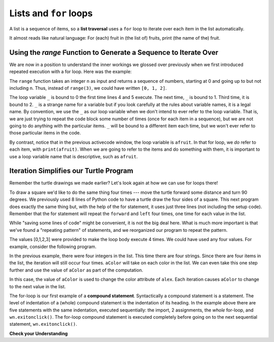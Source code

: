 ..  Copyright (C)  Brad Miller, David Ranum, Jeffrey Elkner, Peter Wentworth, Allen B. Downey, Chris
    Meyers, and Dario Mitchell.  Permission is granted to copy, distribute
    and/or modify this document under the terms of the GNU Free Documentation
    License, Version 1.3 or any later version published by the Free Software
    Foundation; with Invariant Sections being Forward, Prefaces, and
    Contributor List, no Front-Cover Texts, and no Back-Cover Texts.  A copy of
    the license is included in the section entitled "GNU Free Documentation
    License".

.. qnum::
   :prefix: iter-5-
   :start: 1

Lists and ``for`` loops
=======================

A list is a sequence of items, so a **list traversal** uses a ``for`` loop to iterate over each item in the list automatically. 

.. activecode:: ac6_5_1

    fruits = ["apple", "orange", "banana", "cherry"]

    for fruit in fruits:     # by item
        print(fruit)

It almost reads like natural language: For (each) fruit in (the list of) fruits,
print (the name of the) fruit.



Using the `range` Function to Generate a Sequence to Iterate Over
-----------------------------------------------------------------

We are now in a position to understand the inner workings we glossed over previously when we first introduced repeated execution with a for loop.
Here was the example:

.. activecode:: ac_6_5_1a

   print("This will execute first")

   for _ in range(3):
       print("This line will execute three times")
       print("This line will also execute three times")

   print("Now we are outside of the for loop!")

The ``range`` function takes an integer n as input and returns a sequence of numbers, starting at 0 and going up to but not including n.
Thus, instead of ``range(3)``, we could have written ``[0, 1, 2]``.

The loop variable ``_`` is bound to 0 the first time lines 4 and 5 execute. The next time, ``_`` is bound to 1. Third time, it is bound to 2.
``_`` is a strange name for a variable but  if you look carefully at the rules about variable names, it is a legal name. By convention, we use the ``_`` as our loop variable when we don't intend to ever refer to the loop variable. That is, we are just trying to repeat the code block some number of times (once for each item in a sequence), but we are not going to do anything with the particular items. ``_`` will be bound to a different item each time, but we won't ever refer to those particular items in the code.

By contrast, notice that in the previous activecode window, the loop variable is ``afruit``. In that for loop, we *do* refer to each item, with ``print(afruit)``. When we are going to refer to the items and do something with them, it is important to use a loop variable name that is descriptive, such as ``afruit``.

Iteration Simplifies our Turtle Program
---------------------------------------

Remember the turtle drawings we made earlier? Let's look again at how we can use for loops there!

To draw a square we'd like to do the same thing four times --- move the turtle forward some 
distance and turn 90 degrees.  We previously used 8 lines of Python code to have a turtle draw the four 
sides of a square.  This next program does exactly the same thing but, with the help of the for 
statement, it uses just three lines (not including the setup code).  Remember that the for statement 
will repeat the ``forward`` and ``left`` four times, one time for each value in the list.

.. activecode:: ac6_5_2
   :nocodelens:

   import turtle            # set up alex
   wn = turtle.Screen()
   alex = turtle.Turtle()

   for i in [0, 1, 2, 3]:      # repeat four times
       alex.forward(50)
       alex.left(90)

   wn.exitonclick()

While "saving some lines of code" might be convenient, it is not the big
deal here.  What is much more important is that we've found a "repeating
pattern" of statements, and we reorganized our program to repeat the pattern.

The values [0,1,2,3] were provided to make the loop body execute 4 times.
We could have used any four values.  For example, consider the following program.


.. activecode:: ac6_5_3
   :nocodelens:

   import turtle            # set up alex
   wn = turtle.Screen()
   alex = turtle.Turtle()

   for aColor in ["yellow", "red", "purple", "blue"]:      # repeat four times
       alex.forward(50)
       alex.left(90)

   wn.exitonclick()

In the previous example, there were four integers in the list.  This time there are four strings. 
Since there are four items in the list, the iteration will still occur four times.  ``aColor`` will 
take on each color in the list.  We can even take this one step further and use the value of 
``aColor`` as part of the computation.

.. activecode:: ac6_5_4
    :nocodelens:

    import turtle            # set up alex
    wn = turtle.Screen()
    alex = turtle.Turtle()

    for aColor in ["yellow", "red", "purple", "blue"]:
        alex.color(aColor)
        alex.forward(50)
        alex.left(90)

    wn.exitonclick()

In this case, the value of ``aColor`` is used to change the color attribute of ``alex``. Each 
iteration causes ``aColor`` to change to the next value in the list.

The for-loop is our first example of a **compound statement**. Syntactically a compound statement 
is a statement. The level of indentation of a (whole) compound statement is the indentation of its 
heading. In the example above there are five statements with the same indentation, executed 
sequentially: the import, 2 assignments, the *whole* for-loop, and ``wn.exitonclick()``. The 
for-loop compound statement is executed completely before going on to the next sequential 
statement, ``wn.exitonclick()``.

**Check your Understanding**

.. mchoice:: question6_5_1
   :answer_a: 8
   :answer_b: 9
   :answer_c: 15
   :answer_d: Error, the for statement needs to use the range function.
   :correct: b
   :feedback_a: Iteration by item will process once for each item in the sequence, even the empty list.
   :feedback_b: Yes, there are nine elements in the list so the for loop will iterate nine times.
   :feedback_c: Iteration by item will process once for each item in the sequence. Each string is viewed as a single item, even if you are able to iterate over a string itself.
   :feedback_d: The for statement can iterate over a sequence item by item.
   :practice: T

   How many times will the for loop iterate in the following statements?
   
   .. code-block:: python

      p = [3, 4, "Me", 3, [], "Why", 0, "Tell", 9.3]
      for ch in p:
         print(ch)

.. mchoice:: question6_5_2
   :answer_a: They are indented to the same degree from the loop header.
   :answer_b: There is always exactly one line in the loop body.
   :answer_c: The loop body ends with a semi-colon (;) which is not shown in the code above.
   :correct: a
   :feedback_a: The loop body can have any number of lines, all indented from the loop header.
   :feedback_b: The loop body may have more than one line.
   :feedback_c: Python does not need semi-colons in its syntax, but relies mainly on indentation.

   How does python know what statements are contained in the loop body?

.. mchoice:: question6_5_3
      :answer_a: Draw a square using the same color for each side.
      :answer_b: Draw a square using a different color for each side.
      :answer_c: Draw one side of a square.
      :correct: c
      :feedback_a: The question is not asking you to describe the outcome of the entire loop, the question is asking you about the outcome of a **single iteration** of the loop.
      :feedback_b: Notice that color is never actually used inside the loop.
      :feedback_c: The body of the loop only draws one side of the square.  It will be repeated once for each item in the list.  However, the color of the turtle never changes.

      Consider the following code:

      .. code-block:: python

        for color in ["yellow", "red", "green", "blue"]:
           alex.forward(50)
           alex.left(90)

      What does each iteration through the loop do?
